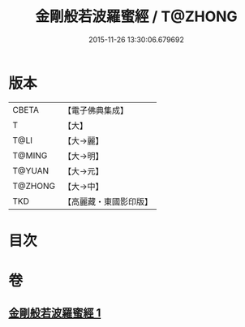 #+TITLE: 金剛般若波羅蜜經 / T@ZHONG
#+DATE: 2015-11-26 13:30:06.679692
* 版本
 |     CBETA|【電子佛典集成】|
 |         T|【大】     |
 |      T@LI|【大→麗】   |
 |    T@MING|【大→明】   |
 |    T@YUAN|【大→元】   |
 |   T@ZHONG|【大→中】   |
 |       TKD|【高麗藏・東國影印版】|

* 目次
* 卷
** [[file:KR6c0024_001.txt][金剛般若波羅蜜經 1]]
